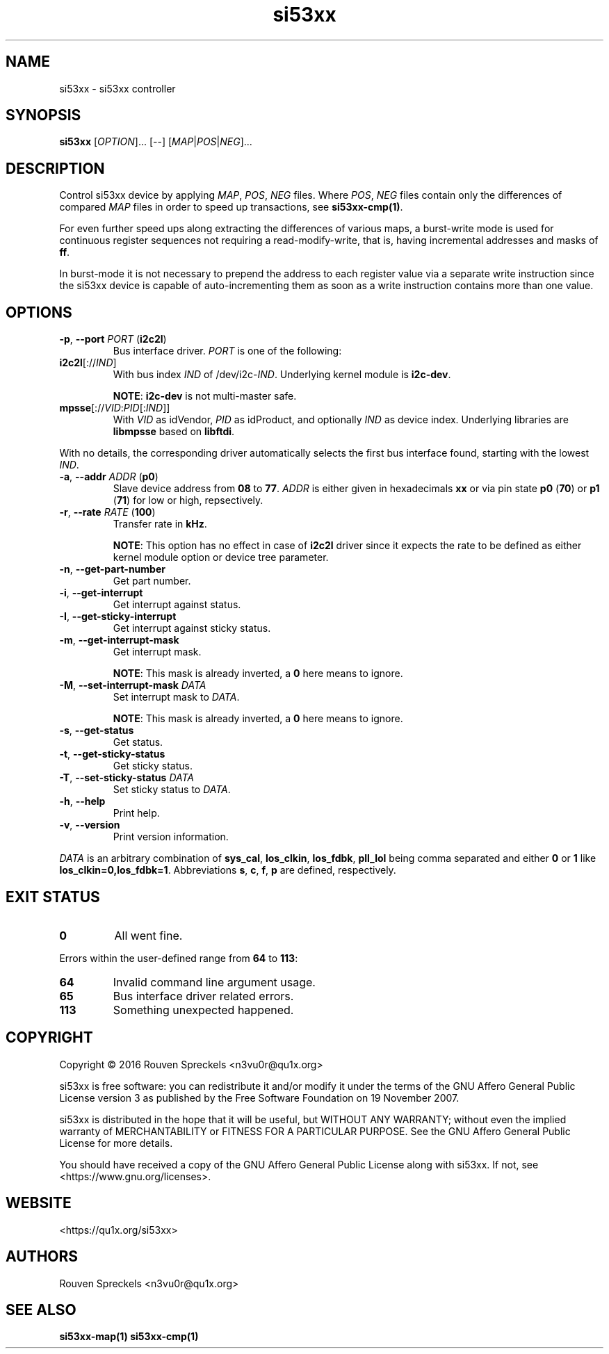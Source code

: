 .\" This file is part of si53xx, see <https://qu1x.org/si53xx>.
.\" 
.\" Copyright (c) 2016 Rouven Spreckels <n3vu0r@qu1x.org>
.\" 
.\" si53xx is free software: you can redistribute it and/or modify
.\" it under the terms of the GNU Affero General Public License version 3
.\" as published by the Free Software Foundation on 19 November 2007.
.\" 
.\" si53xx is distributed in the hope that it will be useful,
.\" but WITHOUT ANY WARRANTY; without even the implied warranty of
.\" MERCHANTABILITY or FITNESS FOR A PARTICULAR PURPOSE. See the
.\" GNU Affero General Public License for more details.
.\" 
.\" You should have received a copy of the GNU Affero General Public License
.\" along with si53xx. If not, see <https://www.gnu.org/licenses>.
.\"
.TH si53xx 1 "March 8, 2016" "si53xx\-1.0.0" "si53xx"
.SH NAME
si53xx \- si53xx controller
.SH SYNOPSIS
.B si53xx
[\fIOPTION\fR]... [\-\-] [\fIMAP\fR|\fIPOS\fR|\fINEG\fR]...
.SH DESCRIPTION
Control si53xx device by applying \fIMAP\fR, \fIPOS\fR, \fINEG\fR files. Where
\fIPOS\fR, \fINEG\fR files contain only the differences of compared \fIMAP\fR
files in order to speed up transactions, see \fBsi53xx\-cmp(1)\fR.
.PP
For even further speed ups along extracting the differences of various maps, a
burst\-write mode is used for continuous register sequences not requiring a
read\-modify\-write, that is, having incremental addresses and masks of
\fBff\fR.
.PP
In burst\-mode it is not necessary to prepend the address to each register value
via a separate write instruction since the si53xx device is capable of
auto\-incrementing them as soon as a write instruction contains more than one
value.
.SH OPTIONS
.TP
\fB\-p\fR, \fB\-\-port\fR \fIPORT\fR (\fBi2c2l\fR)
Bus interface driver. \fIPORT\fR is one of the following:
.TP
\fBi2c2l\fR[://\fIIND\fR]
With bus index \fIIND\fR of /dev/i2c\-\fIIND\fR. Underlying kernel module is
\fBi2c\-dev\fR.

\fBNOTE\fR: \fBi2c\-dev\fR is not multi\-master safe.
.TP
\fBmpsse\fR[://\fIVID\fR:\fIPID\fR[:\fIIND\fR]]
With \fIVID\fR as idVendor, \fIPID\fR as idProduct, and optionally \fIIND\fR as
device index. Underlying libraries are \fBlibmpsse\fR based on \fBlibftdi\fR.
.PP
With no details, the corresponding driver automatically selects the first bus
interface found, starting with the lowest \fIIND\fR.
.TP
\fB\-a\fR, \fB\-\-addr\fR \fIADDR\fR (\fBp0\fR)
Slave device address from \fB08\fR to \fB77\fR. \fIADDR\fR is either given in
hexadecimals \fBxx\fR or via pin state \fBp0\fR (\fB70\fR) or \fBp1\fR
(\fB71\fR) for low or high, repsectively.
.TP
\fB\-r\fR, \fB\-\-rate\fR \fIRATE\fR (\fB100\fR)
Transfer rate in \fBkHz\fR.

\fBNOTE\fR: This option has no effect in case of \fBi2c2l\fR driver since it
expects the rate to be defined as either kernel module option or device tree
parameter.
.TP
\fB\-n\fR, \fB\-\-get\-part\-number\fR
Get part number.
.TP
\fB\-i\fR, \fB\-\-get\-interrupt\fR
Get interrupt against status.
.TP
\fB\-I\fR, \fB\-\-get\-sticky\-interrupt\fR
Get interrupt against sticky status.
.TP
\fB\-m\fR, \fB\-\-get\-interrupt\-mask\fR
Get interrupt mask.

\fBNOTE\fR: This mask is already inverted, a \fB0\fR here means to ignore.
.TP
\fB\-M\fR, \fB\-\-set\-interrupt\-mask\fR \fIDATA\fR
Set interrupt mask to \fIDATA\fR.

\fBNOTE\fR: This mask is already inverted, a \fB0\fR here means to ignore.
.TP
\fB\-s\fR, \fB\-\-get\-status\fR
Get status.
.TP
\fB\-t\fR, \fB\-\-get\-sticky\-status\fR
Get sticky status.
.TP
\fB\-T\fR, \fB\-\-set\-sticky\-status\fR \fIDATA\fR
Set sticky status to \fIDATA\fR.
.TP
\fB\-h\fR, \fB\-\-help\fR
Print help.
.TP
\fB\-v\fR, \fB\-\-version\fR
Print version information.
.PP
\fIDATA\fR is an arbitrary combination of \fBsys_cal\fR, \fBlos_clkin\fR,
\fBlos_fdbk\fR, \fBpll_lol\fR being comma separated and either \fB0\fR or
\fB1\fR like \fBlos_clkin=0,los_fdbk=1\fR. Abbreviations \fBs\fR, \fBc\fR,
\fBf\fR, \fBp\fR are defined, respectively.
.SH EXIT STATUS
.TP
.B 0
All went fine.
.PP
Errors within the user\-defined range from \fB64\fR to \fB113\fR:
.TP
.B 64
Invalid command line argument usage.
.TP
.B 65
Bus interface driver related errors.
.TP
.B 113
Something unexpected happened.
.SH COPYRIGHT
Copyright \[co] 2016 Rouven Spreckels <n3vu0r@qu1x.org>
.PP
si53xx is free software: you can redistribute it and/or modify
it under the terms of the GNU Affero General Public License version 3
as published by the Free Software Foundation on 19 November 2007.
.PP
si53xx is distributed in the hope that it will be useful,
but WITHOUT ANY WARRANTY; without even the implied warranty of
MERCHANTABILITY or FITNESS FOR A PARTICULAR PURPOSE. See the
GNU Affero General Public License for more details.
.PP
You should have received a copy of the GNU Affero General Public License
along with si53xx. If not, see <https://www.gnu.org/licenses>.
.SH WEBSITE
<https://qu1x.org/si53xx>
.SH AUTHORS
Rouven Spreckels <n3vu0r@qu1x.org>
.SH SEE ALSO
.B si53xx\-map(1) si53xx\-cmp(1)
